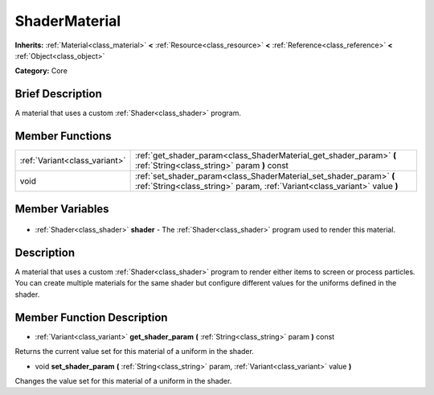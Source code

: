 .. Generated automatically by doc/tools/makerst.py in Godot's source tree.
.. DO NOT EDIT THIS FILE, but the ShaderMaterial.xml source instead.
.. The source is found in doc/classes or modules/<name>/doc_classes.

.. _class_ShaderMaterial:

ShaderMaterial
==============

**Inherits:** :ref:`Material<class_material>` **<** :ref:`Resource<class_resource>` **<** :ref:`Reference<class_reference>` **<** :ref:`Object<class_object>`

**Category:** Core

Brief Description
-----------------

A material that uses a custom :ref:`Shader<class_shader>` program.

Member Functions
----------------

+--------------------------------+---------------------------------------------------------------------------------------------------------------------------------------------------+
| :ref:`Variant<class_variant>`  | :ref:`get_shader_param<class_ShaderMaterial_get_shader_param>` **(** :ref:`String<class_string>` param **)** const                                |
+--------------------------------+---------------------------------------------------------------------------------------------------------------------------------------------------+
| void                           | :ref:`set_shader_param<class_ShaderMaterial_set_shader_param>` **(** :ref:`String<class_string>` param, :ref:`Variant<class_variant>` value **)** |
+--------------------------------+---------------------------------------------------------------------------------------------------------------------------------------------------+

Member Variables
----------------

  .. _class_ShaderMaterial_shader:

- :ref:`Shader<class_shader>` **shader** - The :ref:`Shader<class_shader>` program used to render this material.


Description
-----------

A material that uses a custom :ref:`Shader<class_shader>` program to render either items to screen or process particles. You can create multiple materials for the same shader but configure different values for the uniforms defined in the shader.

Member Function Description
---------------------------

.. _class_ShaderMaterial_get_shader_param:

- :ref:`Variant<class_variant>` **get_shader_param** **(** :ref:`String<class_string>` param **)** const

Returns the current value set for this material of a uniform in the shader.

.. _class_ShaderMaterial_set_shader_param:

- void **set_shader_param** **(** :ref:`String<class_string>` param, :ref:`Variant<class_variant>` value **)**

Changes the value set for this material of a uniform in the shader.


